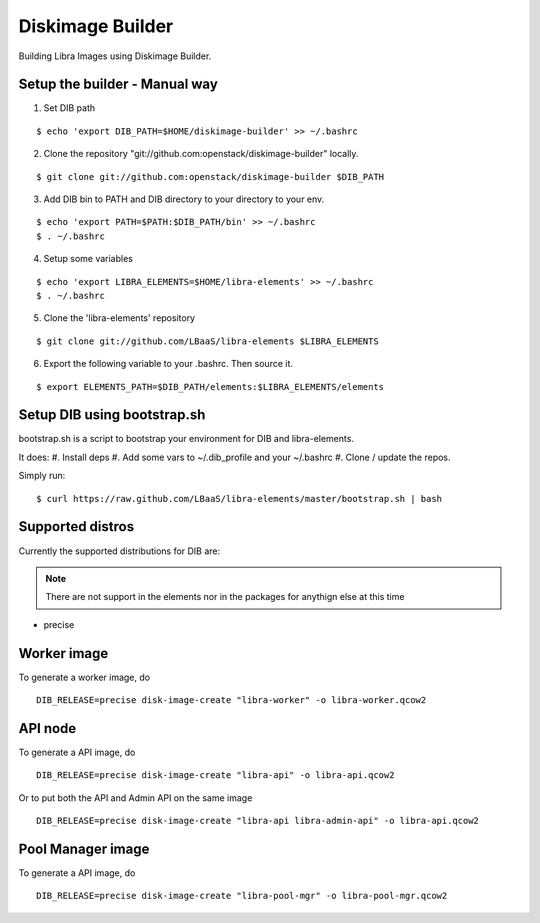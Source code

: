 Diskimage Builder
=================

Building Libra Images using Diskimage Builder.


Setup the builder - Manual way
-----------------

1. Set DIB path

::

    $ echo 'export DIB_PATH=$HOME/diskimage-builder' >> ~/.bashrc

2. Clone the repository "git://github.com:openstack/diskimage-builder" locally.

::

    $ git clone git://github.com:openstack/diskimage-builder $DIB_PATH

3. Add DIB bin to PATH and DIB directory to your directory to your env.

::

    $ echo 'export PATH=$PATH:$DIB_PATH/bin' >> ~/.bashrc
    $ . ~/.bashrc


4. Setup some variables

::

    $ echo 'export LIBRA_ELEMENTS=$HOME/libra-elements' >> ~/.bashrc
    $ . ~/.bashrc

5. Clone the 'libra-elements' repository

::

    $ git clone git://github.com/LBaaS/libra-elements $LIBRA_ELEMENTS


6. Export the following variable to your .bashrc. Then source it.

::

    $ export ELEMENTS_PATH=$DIB_PATH/elements:$LIBRA_ELEMENTS/elements

Setup DIB using bootstrap.sh
----------------------------

bootstrap.sh is a script to bootstrap your environment for DIB and libra-elements.


It does:
#. Install deps
#. Add some vars to ~/.dib_profile and your ~/.bashrc
#. Clone / update the repos.

Simply run:

::

    $ curl https://raw.github.com/LBaaS/libra-elements/master/bootstrap.sh | bash


Supported distros
-----------------

Currently the supported distributions for DIB are:

.. note::

    There are not support in the elements nor in the packages for anythign else at this time

* precise


Worker image
------------

To generate a worker image, do

::

    DIB_RELEASE=precise disk-image-create "libra-worker" -o libra-worker.qcow2


API node
--------

To generate a API image, do

::

    DIB_RELEASE=precise disk-image-create "libra-api" -o libra-api.qcow2

Or to put both the API and Admin API on the same image

::

    DIB_RELEASE=precise disk-image-create "libra-api libra-admin-api" -o libra-api.qcow2


Pool Manager image
------------------

To generate a API image, do

::

    DIB_RELEASE=precise disk-image-create "libra-pool-mgr" -o libra-pool-mgr.qcow2
